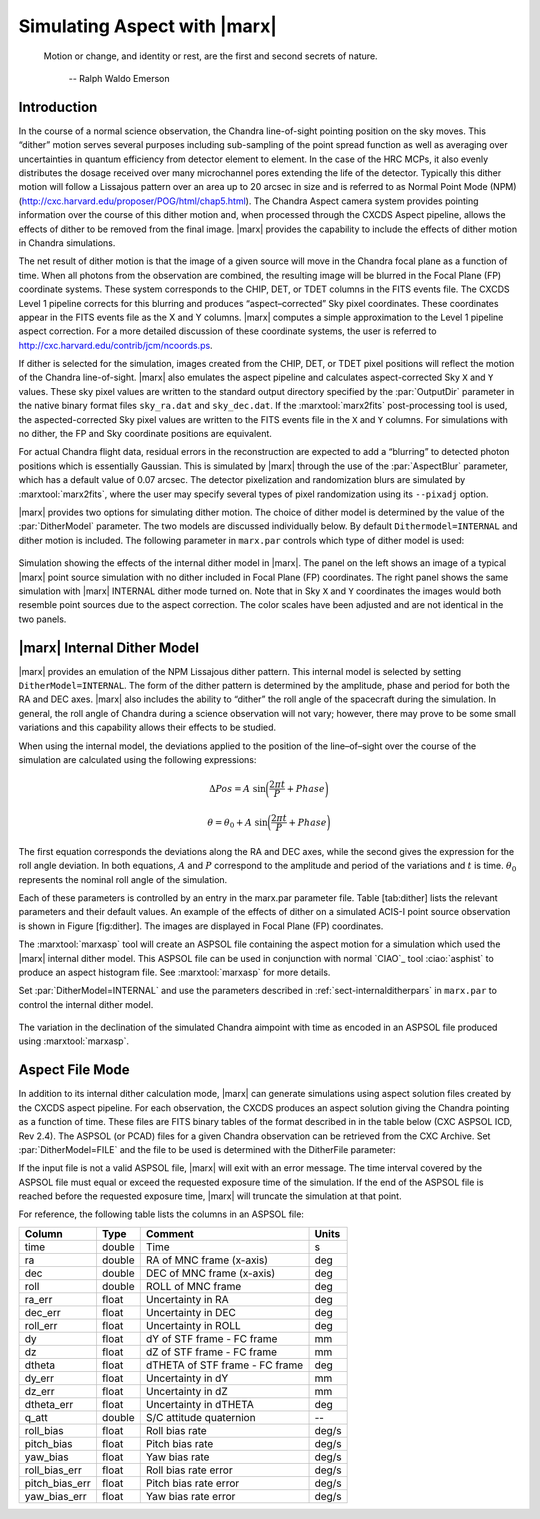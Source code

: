 .. _simulatingaspect:

Simulating Aspect with |marx|
-----------------------------


    Motion or change, and identity or rest, are the first and second
    secrets of nature.

       -- Ralph Waldo Emerson

Introduction
^^^^^^^^^^^^

In the course of a normal science observation, the Chandra line-of-sight
pointing position on the sky moves. This “dither” motion serves several
purposes including sub-sampling of the point spread function as well as
averaging over uncertainties in quantum efficiency from detector element
to element. In the case of the HRC MCPs, it also evenly distributes the
dosage received over many microchannel pores extending the life of the
detector. Typically this dither motion will follow a Lissajous pattern
over an area up to 20 arcsec in size and is referred to as Normal Point
Mode (NPM) (http://cxc.harvard.edu/proposer/POG/html/chap5.html). The Chandra
Aspect camera system provides pointing information over the course of
this dither motion and, when processed through the CXCDS Aspect
pipeline, allows the effects of dither to be removed from the final
image. |marx| provides the capability to include the effects of
dither motion in Chandra simulations.

The net result of dither motion is that the image of a given source will
move in the Chandra focal plane as a function of time. When all photons
from the observation are combined, the resulting image will be blurred
in the Focal Plane (FP) coordinate systems. These system corresponds to
the CHIP, DET, or TDET columns in the FITS events file. The CXCDS Level
1 pipeline corrects for this blurring and produces “aspect–corrected”
Sky pixel coordinates. These coordinates appear in the FITS events file
as the X and Y columns. |marx| computes a simple approximation to
the Level 1 pipeline aspect correction. For a more detailed discussion
of these coordinate systems, the user is referred to 
http://cxc.harvard.edu/contrib/jcm/ncoords.ps.

If dither is selected for the simulation, images created from the CHIP,
DET, or TDET pixel positions will reflect the motion of the Chandra
line-of-sight. |marx| also emulates the aspect pipeline and calculates
aspect-corrected Sky ``X`` and ``Y`` values. These sky pixel values are written
to the standard output directory specified by the :par:`OutputDir` parameter in
the native binary format files ``sky_ra.dat`` and ``sky_dec.dat``. If the
:marxtool:`marx2fits` post-processing tool is used, the aspected-corrected Sky pixel
values are written to the FITS events file in the ``X`` and ``Y`` columns. For
simulations with no dither, the FP and Sky coordinate positions are
equivalent.

For actual Chandra flight data, residual errors in the reconstruction
are expected to add a “blurring” to detected photon positions which is
essentially Gaussian. This is simulated by |marx| through
the use of the :par:`AspectBlur` parameter, which has a default value of 0.07
arcsec. The detector pixelization and randomization blurs are
simulated by :marxtool:`marx2fits`, where the user may specify several types of
pixel randomization using its ``--pixadj`` option.

|marx| provides two options for simulating dither motion. The
choice of dither model is determined by the value of the :par:`DitherModel`
parameter. The two models are discussed individually below. By default
``Dithermodel=INTERNAL`` and dither motion is included. The following parameter
in ``marx.par`` controls which type of dither model is used:

.. parameter:: DitherModel

   Dither Model [`NONE`, `INTERNAL`, `FILE`]

.. parameter:: AspectBlur


.. figure:: dither_combo.*
   :alt: Example of simulation with dither enabled
   :align: center

   Simulation showing the effects of the internal dither model in
   |marx|. The panel on the left shows an image of a typical |marx| point
   source simulation with no dither included in Focal Plane (FP)
   coordinates. The right panel shows the same simulation
   with |marx| INTERNAL dither mode turned on. Note that
   in Sky ``X`` and ``Y`` coordinates the images would both
   resemble point sources due to the aspect correction.
   The color scales have been adjusted and are not identical in the
   two panels.



|marx| Internal Dither Model
^^^^^^^^^^^^^^^^^^^^^^^^^^^^^^

|marx| provides an emulation of the NPM Lissajous dither pattern.
This internal model is selected by setting ``DitherModel=INTERNAL``. The
form of the dither pattern is determined by the amplitude, phase and
period for both the RA and DEC axes. |marx| also includes the ability
to “dither” the roll angle of the spacecraft during the simulation. In
general, the roll angle of Chandra during a science observation will not
vary; however, there may prove to be some small variations and this
capability allows their effects to be studied.

When using the internal model, the deviations applied to the position of
the line–of–sight over the course of the simulation are calculated using
the following expressions:

.. math::

   \Delta Pos = A  ~\sin \biggl(\frac{2 \pi t}{P} + Phase \biggr)

.. math::

   \theta = \theta_0 + A  ~\sin \biggl(\frac{2 \pi t}{P} + Phase \biggr)

The first equation corresponds the deviations along the RA and DEC
axes, while the second gives the expression for the roll angle
deviation. In both equations, :math:`A` and :math:`P` correspond to the
amplitude and period of the variations and :math:`t` is time. 
:math:`\theta_0` represents the nominal roll angle
of the simulation.

Each of these parameters is controlled by an entry in the marx.par
parameter file. Table [tab:dither] lists the relevant parameters and
their default values. An example of the effects of dither on a simulated
ACIS-I point source observation is shown in Figure [fig:dither]. The
images are displayed in Focal Plane (FP) coordinates.

The :marxtool:`marxasp` tool will create an ASPSOL file containing the aspect motion
for a simulation which used the |marx| internal dither model. This
ASPSOL file can be used in conjunction with normal `CIAO`_ tool :ciao:`asphist` to
produce an aspect histogram file. See :marxtool:`marxasp` for more details.

Set :par:`DitherModel=INTERNAL` and use the parameters described in :ref:`sect-internalditherpars` in 
``marx.par`` to control the internal dither model.


.. figure:: fig_asol.*
   :alt: Example of contents of a :marxtool:`marxasp` ASPSOL file
   :align: center

   The variation in the declination of the simulated Chandra
   aimpoint with time as encoded in an ASPSOL file
   produced using :marxtool:`marxasp`.


Aspect File Mode
^^^^^^^^^^^^^^^^

In addition to its internal dither calculation mode, |marx| can
generate simulations using aspect solution files created by the CXCDS
aspect pipeline. For each observation, the CXCDS produces an aspect
solution giving the Chandra pointing as a function of time. These files
are FITS binary tables of the format described in in the table below
(CXC ASPSOL ICD, Rev 2.4). The ASPSOL (or PCAD) files for a given
Chandra observation can be retrieved from the CXC Archive. 
Set :par:`DitherModel=FILE` and the file to
be used is determined with the DitherFile parameter:

.. parameter:: DitherFile 

If the input file
is not a valid ASPSOL file, |marx| will exit with an error message.
The time interval covered by the ASPSOL file must equal or exceed the
requested exposure time of the simulation. If the end of the ASPSOL file
is reached before the requested exposure time, |marx| will truncate
the simulation at that point.

For reference, the following table lists the columns in an ASPSOL file:

============== ====== ============================== =====
Column         Type   Comment                        Units
============== ====== ============================== =====
time           double Time                           s
ra             double RA of MNC frame (x-axis)       deg
dec            double DEC of MNC frame (x-axis)      deg
roll           double ROLL of MNC frame              deg
ra_err         float  Uncertainty in RA              deg
dec_err        float  Uncertainty in DEC             deg
roll_err       float  Uncertainty in ROLL            deg
dy             float  dY of STF frame - FC frame     mm
dz             float  dZ of STF frame - FC frame     mm
dtheta         float  dTHETA of STF frame - FC frame deg
dy_err         float  Uncertainty in dY              mm
dz_err         float  Uncertainty in dZ              mm
dtheta_err     float  Uncertainty in dTHETA          deg
q_att          double S/C attitude quaternion        --
roll_bias      float  Roll bias rate                 deg/s
pitch_bias     float  Pitch bias rate                deg/s
yaw_bias       float  Yaw bias rate                  deg/s
roll_bias_err  float  Roll bias rate error           deg/s
pitch_bias_err float  Pitch bias rate error          deg/s
yaw_bias_err   float  Yaw bias rate error            deg/s
============== ====== ============================== =====


